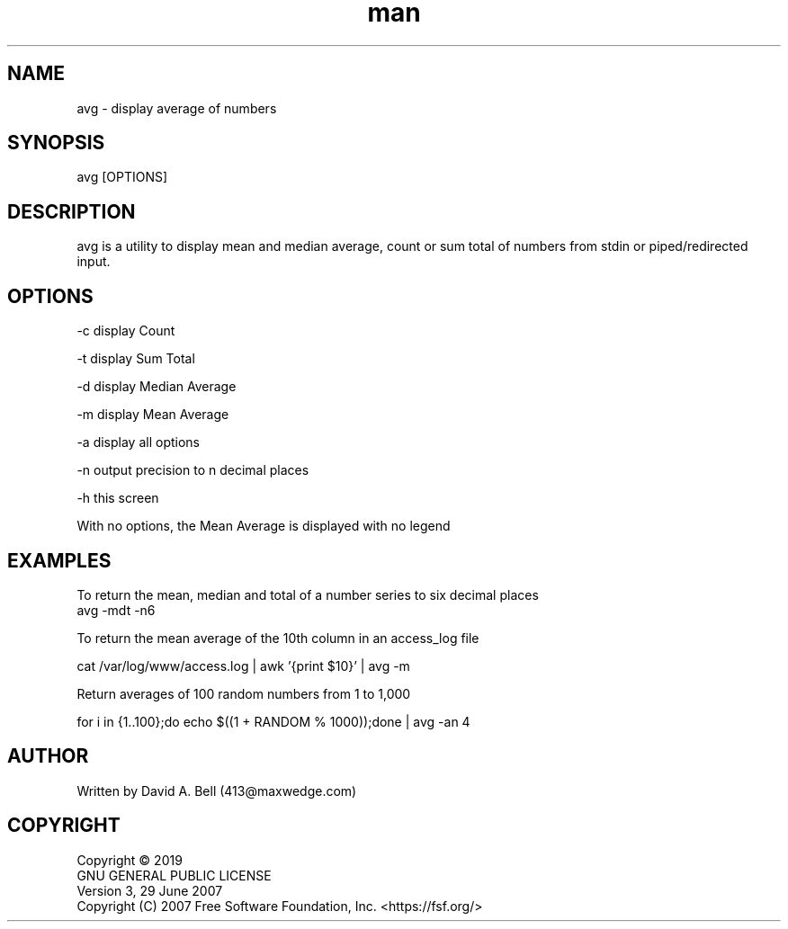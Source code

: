.TH man 1 "17 July 2019" "1.0" "avg man page"

.SH NAME
        avg \- display average of numbers

.SH SYNOPSIS
        avg [OPTIONS]

.SH DESCRIPTION
        avg is a utility to display mean and median average, count or sum total of numbers from stdin or piped/redirected input.

.SH OPTIONS
        -c display Count

        -t display Sum Total

        -d display Median Average

        -m display Mean Average

        -a display all options

        -n output precision to n decimal places

        -h this screen

        With no options, the Mean Average is displayed with no legend

.SH EXAMPLES

        To return the mean, median and total of a number series to six decimal places
                avg -mdt -n6

        To return the mean average of the 10th column in an access_log file

                cat /var/log/www/access.log | awk '{print $10}' | avg -m

        Return averages of 100 random numbers from 1 to 1,000

                for i in {1..100};do echo $((1 + RANDOM % 1000));done | avg -an 4
.SH AUTHOR
        Written by David A. Bell (413@maxwedge.com)

.SH COPYRIGHT
        Copyright © 2019
        GNU GENERAL PUBLIC LICENSE
        Version 3, 29 June 2007
        Copyright (C) 2007 Free Software Foundation, Inc. <https://fsf.org/>
